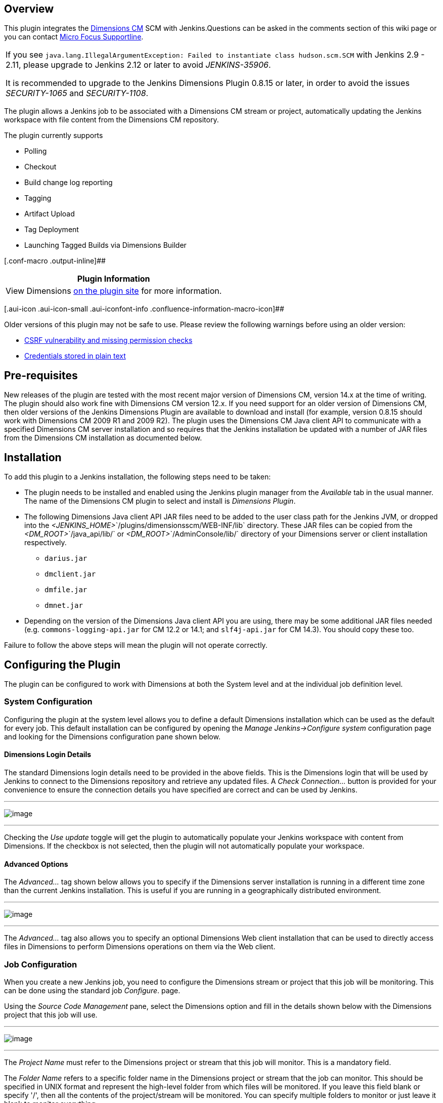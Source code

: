 [[DimensionsPlugin-Overview]]
== Overview

[.conf-macro .output-inline]##This plugin integrates the
https://www.microfocus.com/products/dimensions-cm/[Dimensions CM] SCM
with Jenkins.##Questions can be asked in the comments section of this
wiki page or you can contact https://supportline.microfocus.com/[Micro
Focus Supportline].

[cols="",]
|===
a|
If you see
`+java.lang.IllegalArgumentException: Failed to instantiate class hudson.scm.SCM+`
with Jenkins 2.9 - 2.11, please upgrade to Jenkins 2.12 or later to
avoid _JENKINS-35906_.

It is recommended to upgrade to the Jenkins Dimensions Plugin 0.8.15 or
later, in order to avoid the issues
__SECURITY-1065__ and __SECURITY-1108__.

|===

The plugin allows a Jenkins job to be associated with a Dimensions CM
stream or project, automatically updating the Jenkins workspace with
file content from the Dimensions CM repository.

The plugin currently supports

* Polling
* Checkout
* Build change log reporting
* Tagging
* Artifact Upload
* Tag Deployment
* Launching Tagged Builds via Dimensions Builder

[.conf-macro .output-inline]##

[cols="",options="header",]
|===
|Plugin Information
|View Dimensions https://plugins.jenkins.io/dimensionsscm[on the plugin
site] for more information.
|===

[.aui-icon .aui-icon-small .aui-iconfont-info .confluence-information-macro-icon]##

Older versions of this plugin may not be safe to use. Please review the
following warnings before using an older version:

* https://jenkins.io/security/advisory/2018-09-25/#SECURITY-1108[CSRF
vulnerability and missing permission checks]
* https://jenkins.io/security/advisory/2018-09-25/#SECURITY-1065[Credentials
stored in plain text]

[[DimensionsPlugin-Pre-requisites]]
== Pre-requisites

New releases of the plugin are tested with the most recent major version
of Dimensions CM, version 14.x at the time of writing. The plugin should
also work fine with Dimensions CM version 12.x. If you need support for
an older version of Dimensions CM, then older versions of the Jenkins
Dimensions Plugin are available to download and install (for example,
version 0.8.15 should work with Dimensions CM 2009 R1 and 2009 R2). The
plugin uses the Dimensions CM Java client API to communicate with a
specified Dimensions CM server installation and so requires that the
Jenkins installation be updated with a number of JAR files from the
Dimensions CM installation as documented below.

[[DimensionsPlugin-Installation]]
== Installation

To add this plugin to a Jenkins installation, the following steps need
to be taken:

* The plugin needs to be installed and enabled using the Jenkins plugin
manager from the _Available_ tab in the usual manner. The name of the
Dimensions CM plugin to select and install is _Dimensions Plugin_.
* The following Dimensions Java client API JAR files need to be added to
the user class path for the Jenkins JVM, or dropped into the
__<JENKINS_HOME>__`+/plugins/dimensionsscm/WEB-INF/lib+` directory.
These JAR files can be copied from the __<DM_ROOT>__`+/java_api/lib/+`
or __<DM_ROOT>__`+/AdminConsole/lib/+` directory of your Dimensions
server or client installation respectively.
** `+darius.jar+`
** `+dmclient.jar+`
** `+dmfile.jar+`
** `+dmnet.jar+`
* Depending on the version of the Dimensions Java client API you are
using, there may be some additional JAR files needed (e.g.
`+commons-logging-api.jar+` for CM 12.2 or 14.1;
and `+slf4j-api.jar+` for CM 14.3). You should copy these too.

Failure to follow the above steps will mean the plugin will not operate
correctly.

[[DimensionsPlugin-ConfiguringthePlugin]]
== Configuring the Plugin

The plugin can be configured to work with Dimensions at both the System
level and at the individual job definition level.

[[DimensionsPlugin-SystemConfiguration]]
=== System Configuration

Configuring the plugin at the system level allows you to define a
default Dimensions installation which can be used as the default for
every job. This default installation can be configured by opening the
_Manage Jenkins->Configure system_ configuration page and looking for
the Dimensions configuration pane shown below.

[[DimensionsPlugin-DimensionsLoginDetails]]
==== Dimensions Login Details

The standard Dimensions login details need to be provided in the above
fields. This is the Dimensions login that will be used by Jenkins to
connect to the Dimensions repository and retrieve any updated files. A
_Check Connection..._ button is provided for your convenience to ensure
the connection details you have specified are correct and can be used by
Jenkins.

'''''

[.confluence-embedded-file-wrapper]#image:docs/images/HudsonSystemConfig.JPG[image]#

'''''

Checking the _Use update_ toggle will get the plugin to automatically
populate your Jenkins workspace with content from Dimensions. If the
checkbox is not selected, then the plugin will not automatically
populate your workspace.

[[DimensionsPlugin-AdvancedOptions]]
==== Advanced Options

The _Advanced..._ tag shown below allows you to specify if the
Dimensions server installation is running in a different time zone than
the current Jenkins installation. This is useful if you are running in a
geographically distributed environment.

'''''

[.confluence-embedded-file-wrapper]#image:docs/images/DimensionsPluginAdvancedTabSmall.JPG[image]#

'''''

The _Advanced..._ tag also allows you to specify an optional Dimensions
Web client installation that can be used to directly access files in
Dimensions to perform Dimensions operations on them via the Web client.

[[DimensionsPlugin-JobConfiguration]]
=== Job Configuration

When you create a new Jenkins job, you need to configure the Dimensions
stream or project that this job will be monitoring. This can be done
using the standard job _Configure_. page.

Using the _Source Code Management_ pane, select the Dimensions option
and fill in the details shown below with the Dimensions project that
this job will use.

'''''

[.confluence-embedded-file-wrapper]#image:docs/images/HudsonDimensionsJobMD.jpg[image]#

'''''

The _Project Name_ must refer to the Dimensions project or stream that
this job will monitor. This is a mandatory field.

The _Folder Name_ refers to a specific folder name in the Dimensions
project or stream that the job can monitor. This should be specified in
UNIX format and represent the high-level folder from which files will be
monitored. If you leave this field blank or specify '/', then all the
contents of the project/stream will be monitored. You can specify
multiple folders to monitor or just leave it blank to monitor
everything.

The _Workspace Location_ specifies a particular workspace location to
which Dimensions will put any updated files. If this field is left
blank, then the default Jenkins-provided workspace will be used.
(_Note:_ As of release 0.7.7, this option has been removed from the GUI
and is now ignored. You can configure a custom workspace location using
the Jenkins *Advanced Project Options*).

A number of options are provided that can be used to control the
behavior of the plugin. These are:

* Clear the contents of the workspace – checking this option will delete
the full contents of the workspace before using Dimensions to repopulate
it. The use of this option is not recommended for very large projects as
it can significantly increase the build time
* Always force a build to occur – checking this option will ignore any
errors or file conflicts reported by the plugin and always force the
build to be started. If this option is not selected, then any errors or
conflicts reported by the plugin will automatically abort the build.
* Overwrite any locally modified files in workspace – checking this
option will automatically overwrite any files that may have been
modified in the local workspace with files that come from Dimensions.
The use of this option is not recommended if you are using Jenkins to
build workspaces that have content that might conflict with that stored
in the Dimensions repository.

An _Advanced..._ tag allows you to override any of the default
Dimensions installation details specified in the system configuration.
The options provided are the same as document in the _System
Configuration_ section above. Options are also provided to control the
permissions on files that are checked out into the Jenkins workspace and
specify if item header substitution is to be used.

[[DimensionsPlugin-JobBuildOptions]]
==== Job Build Options

In version 0.6 onwards of the plugin, enhanced support has been added
for release builds that provide tighter control over the content that
goes into a Jenkins build. Options have been added that allow you to:

* Lock a project or stream while a build is in progress
* _Tag_ a successful build such that a baseline is automatically created
in the Dimensions repository on build completion
* Use a parameterized build to specify a baseline to build, rather than
a project
* Use a parameterized build to specify a list of requests to build,
rather than a project.

These options are described in the following sections below.

[[DimensionsPlugin-LockingaProjectwhileabuildisrunning]]
===== Locking a Project while a build is running

It is now possible to lock a Dimensions project or stream while a build
is being run, such that no changes maybe made to that project (or
stream) until the build has finished. This option is provided so that
long running builds can be assured that the state of the Dimensions
project that they are building does not change while the build is in
progress. This option should be set if the build process interacts with
Dimensions once the initial checkout is complete and the state of the
project needs to be consistent with the assets being built.

An example of this might be if the build process does a deployment or
release step from Dimensions as part of the build.

This option can be enabled or disabled via the _Lock Dimensions project
while the build is in progress_ flag under the *Build Environment*
options.

_(Note_ - This option must be set if you intend to tag a successful
build. Failure to do so will automatically fail that build).

[[DimensionsPlugin-TaggingaSuccessfulbuildinDimensions]]
===== Tagging a Successful build in Dimensions

It is now possible to _tag_ a successful build in Dimensions, such that
a baseline is automatically created to represent the state of the
project or stream that was just built. This option is provided so that
release or checkpoint builds can automatically be tagged in Dimensions
to have an asset that represents that build.

This option can be enabled or disabled via the _Tag successful builds in
Dimensions as a baseline_ flag under the *Post-build Actions* options.

An _Advanced..._ tag is present that allows you to change the type of
baseline that is created by the tagging process. By default, the tagging
process will create a project baseline, but support is also present for
creating template driven baselines as well. The options that are
currently supported are:

* Owning baseline part - This is the name of the Dimensions part that
will own the baseline
* Baseline template - This is the name of the baseline template which
will be used to create the baseline. Currently, only item templates are
supported. Other template types maybe added in a future release.
* Baseline Scope - This states the type of baseline to be created -
either a part scoped, project scoped or revised baseline. Currently, you
should only use baseline templates and owning parts with part scoped
baselines. Project driven baselines do not support templates or owning
parts and specifying these options will be ignored by the plugin.
Revised baselines will only work if you have setup your build to be
parameterized and provide _DM_BASELINE_ and _DM_TARGET_REQUEST_ as input
into the build. _DM_BASELINE_ will be used as the source baseline and
_DM_TARGET_REQUEST_ will be used as the list of requests that are used
to create the new revised baseline.
* Baseline Type - This is the name of the user defined baseline type
against which the baseline will be created. The default is baseline.

[[DimensionsPlugin-UsingParameterizedBuilds]]
===== Using Parameterized Builds

It is now possible to use a Jenkins build project to build both
baselines and requests using parameters that are provided to each build
when it is being run. This functionality has been added to allow a
common build configuration to be used for repeated release and patch
type builds if necessary, rather than using a named project which may
also contain other unwanted changes. This functionality can be enabled
by adding the following parameters to a Jenkins project using the _This
build is parameterized_ option:

* _DM_BASELINE_ - this string parameter will allow you to specify a
Dimensions baseline which will be used as the source for the build,
rather than the usual project. Specifying this option will override any
project sources that might have been defined, all other options however
will be honored as per usual. This option should be used if you intend
to perform a release build from a known baseline of code.

* _DM_REQUEST_ - this string parameter will allow you to specify a list
of Dimensions requests (comma separated) which will be used as the
source for the build, rather than the usual project. Specifying this
option will override any project or baseline sources that might have
been defined, all other options however - with the exception of folder
filters - will be honored as per usual. This option should be used if
you intend to apply a patch or list of patches to an existing area or
are building specific controlled features that have been controlled by
requests. Dependency relationships between requests will automatically
be processed and any child requests be included in the build. When using
this option, the Dimensions project specified in the job configuration
will be used to select those _in-response-to_ items that are relevant.
If a request has changed files related to it that are not in the
Dimensions project, then these changes will be ignored. *Note* - If you
are using this functionality against a Dimensions 10.1.3 server, then
the functionality that is offered by this parameter is limited to the
capabilities present in Dimensions 10.1.3. For example, refactoring
support is not offered, files will always be checked out as read-only
and if you specify multiple requests to process, then each request will
be checked out separately which might cause file versions to conflict
with each other. If you wish to use this functionality, it is strongly
suggested that you upgrade to Dimensions 2009 R1+.

* _DM_TARGET_REQUEST_ - this string parameter will allow you to specify
a list of Dimensions requests (comma separated) which will be used to
relate any assets against that get checked into Dimensions as a result
of a build. This refers primarily to build steps that use Dimensions
Builder and post build actions such as building a tagged baseline and
loading assets into Dimensions.

[[DimensionsPlugin-OtherJobBuildOptions]]
==== Other Job Build Options

This section lists other build options that are available in this
plugin.

[[DimensionsPlugin-DeployingTaggedBaselinesinDimensions]]
===== Deploying Tagged Baselines in Dimensions

It is now possible to automatically deploy a tagged baseline from the
plugin as the last stage of the Jenkins build process. This will
initiate a deployment of the contents of the baseline to all the
deployment nodes associated with a deployment stage and the running of
any deployment pre/post scripts. The plugin does this by running the
Deploy Baseline command (DPB) and returning any results that this
command generates.

This option can be enabled or disabled via the _Automatically deploy the
baseline_ flag under the *Post-build Actions* options. This option will
only be presented if the _Tag successful builds in Dimensions as a
baseline_ flag is checked. You will also be able to specify the stage
you want the baseline to be deployed to. If you do not specify a stage,
then the next one will be used automatically.

(Note - For the deployment to succeed the project being used as a source
for the build must be configured to allow baseline deployment).

[[DimensionsPlugin-ActioningTaggedBaselinesinDimensions]]
===== Actioning Tagged Baselines in Dimensions

It is now possible to automatically action a tagged baseline from the
plugin as the last stage of the Jenkins build process. This will action
the tagged baseline to a given lifecycle state in Dimensions. The plugin
does this by running the Action Baseline command (ABL) and returning any
results that this command generates.

This option can be enabled or disabled via the _Automatically action the
baseline_ flag under the *Post-build Actions* options. This option will
only be presented if the _Tag successful builds in Dimensions as a
baseline_ flag is checked. You will also be able to specify the
lifecycle state you want the baseline to be actioned to. If you do not
specify a state, then the next one will be used automatically.

[[DimensionsPlugin-LaunchingDimensionBuilderwithTaggedBaselines]]
===== Launching Dimension Builder with Tagged Baselines

It is now possible to automatically launch a build in Dimensions Builder
using the tagged baseline as part of the last stage of the Jenkins build
process. This will initiate a baseline build in Dimensions Builder using
build parameters setup in the Jenkins job configuration. The plugin does
this by running the Build Baseline command (BLDB) and returning any
results that this command generates.

This option can be enabled or disabled via the _Automatically build the
baseline_ flag under the *Post-build Actions* options. This option will
only be presented if the _Tag successful builds in Dimensions as a
baseline_ flag is checked. You are also able to specify:

* the Dimensions Build area you want to use
* the Dimensions Build configuration to use
* the Dimensions Build options
* the Dimensions Build targets
* if to run the build in background mode
* if to perform a clean build
* if to capture build outputs and build dependencies under Dimensions.

This option should be selected if you want to use Dimensions Builder
within your build process. For example, to perform multi-platform
release builds for the tagged baseline under strict Dimensions control.

[[DimensionsPlugin-SavingBuildArtifactsintoDimensions]]
===== Saving Build Artifacts into Dimensions

It is now possible to save assets that have been created as a result of
a build process into Dimensions. This option can be enabled or disabled
via the _Load any build artifacts into the Dimensions repository_ flag
under the *Post-build Actions* options.

Artifacts which have been identified for loading into Dimensions will
then be put into the project that the plugin is monitoring using DELIVER
or UPLOAD command as appropriate. If you specify files that are already
under control and have not changed, then these files will be ignored. If
you wish to specify a request to save these changes against, then you
should set a project default request using SCWS or use DM_TARGET_REQUEST
as commented on above.

In version 0.6.8 of the plugin onwards, you can specify the following
advanced options when checking in a file

* Force files to be checked onto the tip - This will force uncontrolled
files with the same name as existing Dimensions files to be loaded into
the repository and placed onto the tip even if they are completely
unrelated to files already present
* Force files to be recorded as merged - This will force files which
might contain revision conflicts to be loaded into the repository and
recorded as being merged even though no physical code merge has taken
place
* Owning part for files - this will put all new files under the
Dimensions part specified.

This setting can be configured in the *Advanced* tab of the job
configuration.

*Regular Expressions*

Activating this checkbox will give you the opportunity to enter a series
of Java style regular expression patterns that will be used to determine
which files in your workspace you want to consider for saving into
Dimensions. For example, patterns like

* _.*\.obj_ - will consider all `+.obj+` files in any subfolder below
the workspace
* _.*\.h_ - will consider all `+.h+` files in any subfolder below the
workspace
* _src/.*\.h_ - will consider all `+.h+` files in the `+src/+`
subdirectory below the workspace (this regular expression will only
match such files on UNIX machines)

All file and subdirectory patterns specified should be made relative to
the workspace root. For example, if your workspace root is
`+/usr/jenkins/project/build/+` and you want to save files from
`+/usr/jenkins/project/build/src/include+`, then specify a pattern like
_src/include/.*\.h_ (this regular expression will only match such files
on UNIX machines).

Regular expressions for uploading artifacts should use a directory
separator character appropriate for the operating system of the machine
where the workspace is located. If the workspace is on a Windows machine
then `+\+` is the directory separator character (not `+/+`), but _\_ is
also the escape character in regular expressions, so you will need to
double up the backslash in your regular expression (like _\\_) to match
a single `+\+` directory separator.

Alternatively you can use the sub-pattern _[/\\]_ to match either the
`+\+` or `+/+` directory separator character. For example,
_src[/\\]include[/\\].*\.h_ means all `+.h+` files under the
`+src\include\+` or `+src/include/+` directory in the workspace (so will
work on both UNIX and Windows machines); and
_(.+[/\\])?test[/\\]helloworld\.dat_ means the file `+helloworld.dat+`
in a subdirectory named `+test+` somewhere in the workspace (on either
UNIX or Windows). Regular expression matching is very powerful, but can
also be very complicated to use correctly, so do find some good
http://docs.oracle.com/javase/6/docs/api/java/util/regex/Pattern.html[documentation]
and maybe an online regular expression testing tool to check that they
actually match the files you expect them to.

*Ant-Style Pattern Matches*

In version 0.8.5 of the plugin onwards, you also have the option to use
Ant-style pattern matches for saving assets to Dimensions. As with the
Java style regular expressions, this option allows you to enter a number
of patterns based on Ant-style pattern matches. Ant-style patterns can
be considerably easier to use correctly than regular expressions (and
handle differences in directory separator characters on different
operating systems for you).

*Inclusion and Exclusion Patterns*

As of version 0.8.6 of the plugin onwards, you can now also specify file
exclusions as well as inclusions to apply to the files selected for
upload.

[[DimensionsPlugin-SpecifyingDimensionsRequeststoCaptureUploadedArtifactsorBuildAssets]]
===== Specifying Dimensions Requests to Capture Uploaded Artifacts or Build Assets

If you are loading build artifacts into Dimensions using the _Load any
build artifacts into the Dimensions repository_ or _Automatically build
the baseline_ options and want to specify Dimensions requests against
which to capture these changes, you can now do so by defining a Jenkins
build parameter called DM_TARGET_REQUEST. When you then start a build,
populate this parameter with the comma separated list of requests that
you wish to use and these will be passed on to the appropriate
Dimensions commands.

[[DimensionsPlugin-SpecifyingPermissionsofCheckedFiles]]
===== Specifying Permissions of Checked Files

In version 0.6.8 of the plugin onwards, it is possible to specify the
permissions of the files which are being checked out as part of the job
configuration. This includes

* Default permissions - the file's default permissions stored in
Dimensions
* Read-only - setting all the files to read only
* Writeable - setting all the files to writeable.

This setting can be configured in the *Advanced* tab of the job
configuration.

[[DimensionsPlugin-DistributedBuildSupport]]
== Distributed Build Support

In version 0.6.7 onwards of the plugin, support has been added for using
the distributed build facilities within Jenkins. There are two main
capabilities that the plugin provides which can potentially be run on a
remote node. These are

* Checking files out of the project/stream being monitored into a
workspace, and
* Checking files into the project/stream being monitored from the
workspace

To use these distributed capabilities, each remote Jenkins node must
have a Dimensions client installation available and in the path. The
remote Jenkins support is provided through _dmcli_, so that remote node
must be a platform against which Dimensions is natively supported. If
you wish to run Jenkins on an unsupported platform - such as Mac OS -
then you can only use that platform as a master node. The master node
support is Java based, so as long as that platform supports Java (and
Jenkins), it should work. However, running the plugin on an unsupported
platform in this way is purely at your own risk. No responsibility is
taken or implied about how the plugin will behave in these conditions.

[[DimensionsPlugin-Securitylimitations]]
=== Security limitations

If you run in a secure environment, then you need to be aware of one
current limitation which is present in the plugin for distributed
support. As the plugin is using _dmcli_ on the slave to run Dimensions
commands, the login details of the Dimensions user configured in the
build job are temporarily written to a parameter file on the slave which
is then used to run Dimensions commands. This parameter file is
persisted until the job finishes. The location of this parameter file is
displayed as the build progresses, so a knowledgeable individual with
access to the slave could access this file whilst the job is in progress
and obtain these login credentials. If this is a security concern, then
it is advised that either:-

* you make the slave machine user's default temporary-file directory
inaccessible to unauthorized users
* configure the Dimensions user referenced in the job to have a very
limited set of privileges, or
* run the build on the master only

This limitation is resolved in version 0.7.1 of the plugin.

[[DimensionsPlugin-Troubleshooting]]
== Troubleshooting

* The plugin should work against Dimensions 10 servers, but requires
Dimensions Java client API JAR files from a Dimensions 2009 R1 server
installation to work correctly. Otherwise you should use Dimensions Java
client API JAR files from the same version of Dimensions as your
Dimensions server installation.
* Upgrading between certain plugin versions may give an error like
_FATAL: Unable to run checkout callout - null_ when running a job. If
this happens, open the job configuration and save it again to resolve
the issue.
* Dimensions operations must be run by a user who has the necessary
privileges to do that operation. If a user does not have the necessary
privileges, then the Dimensions operation will fail as one would expect.
* Loading build artifacts into Dimensions will not process controlled
files which have been deleted, i.e. the deleted files will not be
removed from the repository.
* Upgrading to 0.8.5 of the plugin means you will _have to_ reconfigure
any plugin which uses the check-in functionality. *Failure to do so will
lead to the check-in feature either failing or being ignored.*
* Specifying a reg-ex pattern ".*" (the default) may not filter out all
the Dimensions metadata and .dm directories that it should. This is a
bug which has been around a for a while, but only seems to surface
occasionally. When using the regex option, it would be best to be very
specific in the artifacts that you wish to check in.
* To use Serena SSO to authenticate interactive users logging into
Jenkins, protect the Jenkins application in your deployment container
(e.g. Tomcat) and use Jenkins' _Delegate to servlet container_
authentication model. Polling and updating by the Dimensions Plugin will
still use the user account configured as the _Login Name_ and _Password_
in the _Advanced_ view of the *Source Code Management* section.
* Jenkins 2.9 - 2.11 are affected by _JENKINS-35906_ (causes
`+java.lang.IllegalArgumentException: Failed to instantiate class hudson.scm.SCM+`).
Workaround is to upgrade to Jenkins 2.12 or later.

[[DimensionsPlugin-Possiblefuturechanges]]
== Possible future changes

The following are a list of possible future changes to the plugin

* Documentation: Update the wiki with new screen dumps for improved
options and document best practices
* Enhancement: Code diff'ing from the change logs
* Enhancement: Timeout on job polling
* Bugfix: Change-set generation to handle HTTPS
* Enhancement: Upload artifacts to support requests

[[DimensionsPlugin-Changelog]]
== Changelog

[[DimensionsPlugin-Version0.8.16(Nov19,2018)]]
=== Version 0.8.16 (Nov 19, 2018)

* Bugfix: Baseline names generated using `+[CURRENT_DATE]+` were no
longer legal in Dimensions CM 14.4, so changed colon separators to
period characters. If you rely on the format of the baseline name
including these (now invalid) colon characters you can revert to the old
behavior by setting a system property (L3R08939)

[[DimensionsPlugin-Version0.8.15(Sep13,2018)]]
=== Version 0.8.15 (Sep 13, 2018)

* Bugfix: Passwords were stored in configuration files with a
straightforward reversible encoding - it is now encrypted with Jenkins'
own encryption (SECURITY-1065).
* Bugfix: The validation on the configuration form was vulnerable to
CSRF and didn't check Jenkins permissions appropriately (SECURITY-1108).
* Upgrading to this version of the plugin, in order to get both of these
security fixes, is recommended for all users.

[[DimensionsPlugin-Version0.8.14(May3,2018)]]
=== Version 0.8.14 (May 3, 2018)

* Enhancement: Implemented small number of more recent SCM methods to
improve compatibility with other Jenkins plugins (JENKINS-44583).
* Enhancement: Added MIT-licensed source for stub version of the Java
API, so Jenkins.io CI infrastructure can be used (also plugin code is
now licensed with simple standard MIT license)..
* Bugfix: Post-build baseline operations should change the build state
(JENKINS-32268).
* Bugfix: Minor UI changes to make default repository behavior more
understandable.
* Bugfix: Users without privilege to fetch request detailed descriptions
can run request-based builds (JENKINS-48645).

[[DimensionsPlugin-Version0.8.13(Jan26,2016)]]
=== Version 0.8.13 (Jan 26, 2016)

* Enhancement: Improved diagnostics for missing JARs and for various
error conditions involving slaves (IOExceptions or inability to locate
dmcli).

[[DimensionsPlugin-Version0.8.12(May14,2015)]]
=== Version 0.8.12 (May 14, 2015)

* Bugfix: _Check Connection_ button (in Configure pages) could fail to
connect with a `+NullPointerException+` in some environments.
* Enhancement: Reduced warnings in the System Log by not calling
deprecated Jenkins APIs and better diagnostic messages when things go
wrong.
* Enhancement: Improved handling of non-ASCII filenames in changelogs.

[[DimensionsPlugin-Version0.8.11(Mar25,2015)]]
=== Version 0.8.11 (Mar 25, 2015)

* Bugfix: Reconfiguring a job to use Ant patterns for the upload
artifacts post-build action failed in Jenkins 1.596 and later (no need
for this update unless you have this issue).

[[DimensionsPlugin-Version0.8.10(Mar23,2015)]]
=== Version 0.8.10 (Mar 23, 2015)

* Bugfix: Regular expression pattern-matching for upload of build
artifacts was no longer using the full workspace-relative path, but just
the filename component of the path; the full workspace-relative path is
now used again.
* Enhancement: The plugin now uses the Jenkins System log for
debug-logging, and the logging and build output should include better
detail about the reasons for any problem than in previous releases.

[[DimensionsPlugin-Version0.8.9(Dec10,2014)]]
=== Version 0.8.9 (Dec 10, 2014)

* Enhancement: Can exclude file path patterns from being monitored for
changes (for example, useful for built artifacts). Changes to excluded
file patterns won't trigger a build, but will still be shown and updated
when a build is eventually started by some subsequent change. The
patterns to exclude are Ant-style patterns using `+/+` as a separator
(even on Windows). For example, `+**/target/**+` would ignore changes in
any `+target+` directory in the repository, and `+**/*.class+` would
ignore changes to any `+.class+` files in the repository.

[[DimensionsPlugin-Version0.8.8(Oct29,2014)]]
=== Version 0.8.8 (Oct 29, 2014)

* Bugfix: Using check out and then check in on projects could lead to
missed modifications during polling in particular circumstances.
* Bugfix: It was possible for unwanted content to appear in config.xml;
this should no longer occur.

[[DimensionsPlugin-Version0.8.6(Jan31,2014)]]
=== Version 0.8.6 (Jan 31, 2014)

* Enhancement: Checking in artifacts now supports exclusion patterns as
well as inclusion patterns.

[[DimensionsPlugin-Version0.8.5(Dec25,2013)]]
=== Version 0.8.5 (Dec 25, 2013)

* Enhancement: Checking in artifacts now supports filtering by Ant-style
patterns as well as regular expressions.

_Warning: Upgrading to this version means you will have to reconfigure
any job which uses the check in artifact functionality._ +
_Failure to do so will end up with the checkin either failing or being
ignored._

[[DimensionsPlugin-Version0.8.3.1(Nov25,2013)]]
=== Version 0.8.3.1 (Nov 25, 2013)

* Bugfix: Minor bug fixes, Dimensions compatibility enhancements,
improved multithreading support.

[[DimensionsPlugin-Version0.8.1(Mar9,2011)]]
=== Version 0.8.1 (Mar 9, 2011)

* Bugfix: Incorporate fix for copying Dimensions plugin information
around between jobs.
* Enhancement: Support for NOTOUCH option.

[[DimensionsPlugin-Version0.7.11(Mar2,2011)]]
=== Version 0.7.11 (Mar 2, 2011)

* Bugfix: Compatibility issues with 1.391+.
* Enhancement: Support for Dimensions 12.1.x.

[[DimensionsPlugin-Version0.7.9(Dec28,2010)]]
=== Version 0.7.9 (Dec 28, 2010)

* Enhancement: Add _DM_BASELINE_ to the baseline identifier template
pattern.
* Enhancement: Incorporate EOL changes.
* Enhancement: Polling to support 1.345+.
* Enhancement: Upgrade Hudson architecture support to latest version.
* Bugfix/Enhancement: Allow slave processing to also be run on the
master.
* Bugfix: Correct command handling on Unix slaves for checkout/checkin
tasks, e.g. /TMP invalid qualifier error.

[[DimensionsPlugin-Version0.7.7(May22,2010)]]
=== Version 0.7.7 (May 22, 2010)

* Enhancement: Remove _Workspace location_ text box. It was not needed
and just confused issues. This option has been removed from the GUI and
is now ignored. You can configure a custom workspace location using the
Hudson *Advanced Project Options*.
* Enhancement: Using a template pattern to allow the customization of
the baseline identifier and type that gets created.

[[DimensionsPlugin-Version0.7.6(Apr30,2010)]]
=== Version 0.7.6 (Apr 30, 2010)

* Bugfix/Enhancement: Changes to polling support for monitoring
subdirectories.

[[DimensionsPlugin-Version0.7.5(Apr26,2010)]]
=== Version 0.7.5 (Apr 26, 2010)

* Enhancement: Enable no metadata as an option for checkout.

[[DimensionsPlugin-Version0.7.4(Apr20,2010)]]
=== Version 0.7.4 (Apr 20, 2010)

* Enhancement: Support for revised baselines using _DM_BASELINE_
(source) and _DM_TARGET_REQUEST_ (revised with)

[[DimensionsPlugin-Version0.7.3(Apr14,2010)]]
=== Version 0.7.3 (Apr 14, 2010)

* Enhancement: Enable IHS expansion as an option when checking out.

[[DimensionsPlugin-Version0.7.2(Apr8,2010)]]
=== Version 0.7.2 (Apr 8, 2010)

* Bugfix: Request based download did not work with Dimensions 10.x as
there was a command incompatibility. A different mechanism is now used
for Dimensions 10.x servers using the FCDI command.
* Enhancement: Add baseline type parameter for tagging.
* Bugfix: When create new job, set update to match what is in the global
config on _Save_.

[[DimensionsPlugin-Version0.7.1(Feb28,2010)]]
=== Version 0.7.1 (Feb 28, 2010)

* Bugfix: Remove project baseline references from some help/error tags
and refer to baseline instead.
* Enhancement: Mask command parameters where appropriate for DMCLI slave
node operations.
* Enhancement: If project baseline is specified, then ignore invalid
parameters when executing the command. Avoids unnecessary build
failures. Updated help to reflect this.

[[DimensionsPlugin-Version0.7.0(Feb25,2010)]]
=== Version 0.7.0 (Feb 25, 2010)

* Enhancement: When tagging a project, optionally specify a template,
part and scope that could be used.

[[DimensionsPlugin-Version0.6.9(Feb24,2010)]]
=== Version 0.6.9 (Feb 24, 2010)

* Bugfix: Request based checkouts with multiple directory filters does
multiple checkouts. It should not as request checkout ignores
directories.
* Bugfix: Correct issue with config cache when stream/project ID changed
* Bugfix: Artifact upload had a compatibility issue with Dimensions 10.x
that caused _FATAL: Unable to load build artifacts into Dimensions -
Invalid attribute: -AdmAttrNames.wset_is_stream_ message.
* Enhancement: Added support for artifact uploading in distributed build
environments.

[[DimensionsPlugin-Version0.6.8(Feb16,2010)]]
=== Version 0.6.8 (Feb 16, 2010)

* Enhancement: When checking out from a stream/project allow the
permissions on the file to be set to readonly, writable or default.
* Enhancement: When checking in from a workspace, allow the checkin to
be forced if file conflicts are detected.
* Enhancement: When checking in from a workspace, allow the owning part
to be specified rather than the defaults set up in the upload rules.

[[DimensionsPlugin-Versions0.6.7(Feb12,2010)]]
=== Versions 0.6.7 (Feb 12, 2010)

* Enhancement: Added Dimensions Builder as a valid build step.
* Enhancement: Be more verbose about what steps the plugin is currently
doing during checkout process.
* Enhancement: Add support for distributed build environments - checkout
operations only
* Bugfix: The order in the GUI of _Automatically build the baseline_ and
_Automatically deploy the baseline_ in the job configuration was swapped
around. The deploy is done before the build and the order in the GUI
implied the other order.
* Bugfix: Resolved a problem with the Dimensions connection getting set
to `+null+` when long jobs were running and polls on that same job were
performed in rapid succession resulting in strange exceptions being
fired.
* Enhancement: Generate a set of change logs even when the plugin is not
being used to update the Hudson workspace.
* Bugfix: Fixed a spelling mistake with _Files to Montor_ in main job
`+config.jelly+`.

[[DimensionsPlugin-Version0.6.6(Jan8,2010)]]
=== Version 0.6.6 (Jan 8, 2010)

* Enhancement: When Dimensions post-action fails, fail the build.

[[DimensionsPlugin-Version0.6.4(Jan8,2010)]]
=== Version 0.6.4 (Jan 8, 2010)

* Bugfix: Fix compatibility issue with Maven Integration Plugin.

[[DimensionsPlugin-Version0.6.3(Jan3,2010)]]
=== Version 0.6.3 (Jan 3, 2010)

* Enhancement: Add integration to Dimensions Build to allow the
launching of a Dimensions build on the tagged baseline.
* Enhancement: Actioning of baseline in Dimensions.

[[DimensionsPlugin-Version0.6.2(Jan1,2010)]]
=== Version 0.6.2 (Jan 1, 2010)

* Enhancement: Deployment of baseline in Dimensions.

[[DimensionsPlugin-Version0.6.1(Dec30,2009)]]
=== Version 0.6.1 (Dec 30, 2009)

* Bugfix: Don't overwrite change log for build if multiple project
directories are being used. Append them, so full change list is given
for all directories.
* Enhancement: Give the ability to upload build artifacts into
Dimensions stream/project based on 1:N regular expression patterns.
* Bugfix: If plugins attempted to use with non-Dimensions SCM engine,
then abort.

[[DimensionsPlugin-Version0.6.0(Dec28,2009)]]
=== Version 0.6.0 (Dec 28, 2009)

* Enhancement: Add the ability to checkout a given baseline or request
instead of a stream/project.
* Bugfix: Report no changes when no changes made in a build rather than
Failed to determine log.
* Enhancement: Add the ability to lock a stream/project during the build
process.
* Enhancement: Add the ability to tag a successful build.
* Enhancement: For a given build, enhance the change set processing to
list the requests that were used to create the new files that went into
a build.
* Enhancement: Make the change set reporting use drop down lists rather
than static lists. Easier to hide unwanted content.
* Bugfix: Correctly unregister connections from the Dimensions java
thread pool.
* Enhancement: Tag all messages from the plugin with the [DIMENSIONS]
prefix.
* Bugfix: Tidy up output of messages.
* Enhancement: When performing an initial build for the first time,
cleanup the target workspace so that only assets from the build are
present, not other uncontrolled files.
* Enhancement: Expand on what _Update_ means in the boilerplate.

(Acknowledgments - many thanks to Keith for all his contributions to the
above features. His help was much appreciated!)

[[DimensionsPlugin-Version0.5.8(Dec5,2009)]]
=== Version 0.5.8 (Dec 5, 2009)

* Enhancement: Add ability to monitor multiple directories in the
repository.

[[DimensionsPlugin-Version0.5.7(Nov30,2009)]]
=== Version 0.5.7 (Nov 30, 2009)

* Bugfix: Fixed broken URL link issue.
* Enhancement: Removed unnecessary exception stack printing on
Dimensions errors.

[[DimensionsPlugin-Version0.5.6(Nov29,2009)]]
=== Version 0.5.6 (Nov 29, 2009)

* Enhancement: Support added for Dimensions 10.x servers.

[[DimensionsPlugin-Version0.5.4(Nov25,2009)]]
=== Version 0.5.4 (Nov 25, 2009)

* Release of the initial version.
